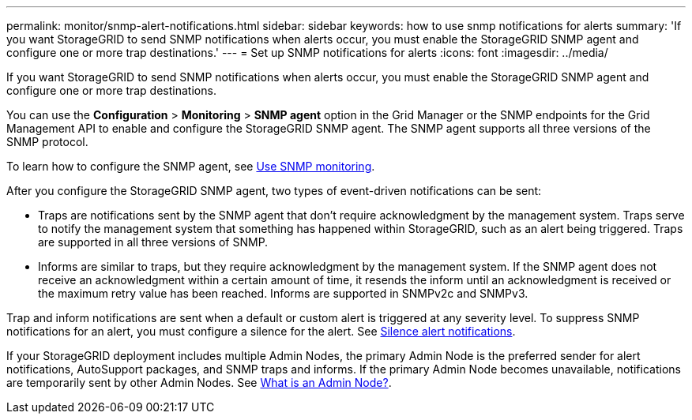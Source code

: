 ---
permalink: monitor/snmp-alert-notifications.html
sidebar: sidebar
keywords: how to use snmp notifications for alerts
summary: 'If you want StorageGRID to send SNMP notifications when alerts occur, you must enable the StorageGRID SNMP agent and configure one or more trap destinations.'
---
= Set up SNMP notifications for alerts
:icons: font
:imagesdir: ../media/

[.lead]
If you want StorageGRID to send SNMP notifications when alerts occur, you must enable the StorageGRID SNMP agent and configure one or more trap destinations.

You can use the *Configuration* > *Monitoring* > *SNMP agent* option in the Grid Manager or the SNMP endpoints for the Grid Management API to enable and configure the StorageGRID SNMP agent. The SNMP agent supports all three versions of the SNMP protocol.

To learn how to configure the SNMP agent, see link:using-snmp-monitoring.html[Use SNMP monitoring].

After you configure the StorageGRID SNMP agent, two types of event-driven notifications can be sent:

* Traps are notifications sent by the SNMP agent that don't require acknowledgment by the management system. Traps serve to notify the management system that something has happened within StorageGRID, such as an alert being triggered. Traps are supported in all three versions of SNMP.

* Informs are similar to traps, but they require acknowledgment by the management system. If the SNMP agent does not receive an acknowledgment within a certain amount of time, it resends the inform until an acknowledgment is received or the maximum retry value has been reached. Informs are supported in SNMPv2c and SNMPv3.

Trap and inform notifications are sent when a default or custom alert is triggered at any severity level. To suppress SNMP notifications for an alert, you must configure a silence for the alert. See link:silencing-alert-notifications.html[Silence alert notifications].

If your StorageGRID deployment includes multiple Admin Nodes, the primary Admin Node is the preferred sender for alert notifications, AutoSupport packages, and SNMP traps and informs. If the primary Admin Node becomes unavailable, notifications are temporarily sent by other Admin Nodes. See link:../primer/what-admin-node-is.html[What is an Admin Node?].
